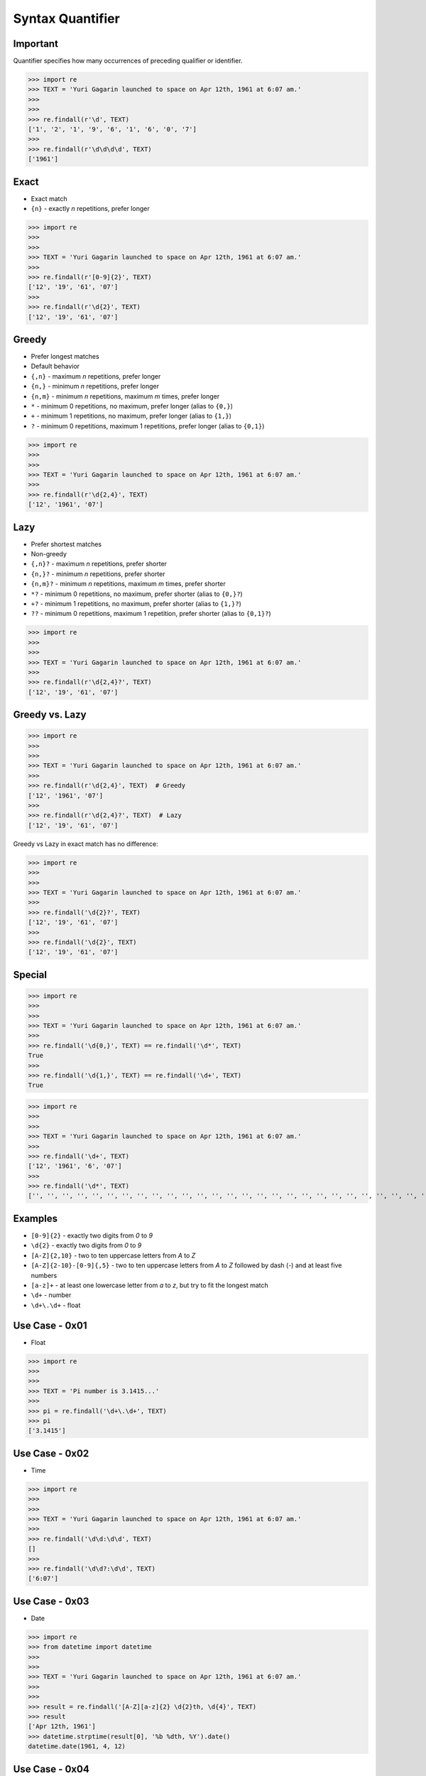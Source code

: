 Syntax Quantifier
=================


Important
---------
Quantifier specifies how many occurrences of preceding qualifier or identifier.

>>> import re
>>> TEXT = 'Yuri Gagarin launched to space on Apr 12th, 1961 at 6:07 am.'
>>>
>>>
>>> re.findall(r'\d', TEXT)
['1', '2', '1', '9', '6', '1', '6', '0', '7']
>>>
>>> re.findall(r'\d\d\d\d', TEXT)
['1961']


Exact
-----
* Exact match

* ``{n}`` - exactly `n` repetitions, prefer longer

>>> import re
>>>
>>>
>>> TEXT = 'Yuri Gagarin launched to space on Apr 12th, 1961 at 6:07 am.'
>>>
>>> re.findall(r'[0-9]{2}', TEXT)
['12', '19', '61', '07']
>>>
>>> re.findall(r'\d{2}', TEXT)
['12', '19', '61', '07']


Greedy
------
* Prefer longest matches
* Default behavior

* ``{,n}`` - maximum `n` repetitions, prefer longer
* ``{n,}`` - minimum `n` repetitions, prefer longer
* ``{n,m}`` - minimum `n` repetitions, maximum `m` times, prefer longer
* ``*`` - minimum 0 repetitions, no maximum, prefer longer (alias to ``{0,}``)
* ``+`` - minimum 1 repetitions, no maximum, prefer longer (alias to ``{1,}``)
* ``?`` - minimum 0 repetitions, maximum 1 repetitions, prefer longer  (alias to ``{0,1}``)

>>> import re
>>>
>>>
>>> TEXT = 'Yuri Gagarin launched to space on Apr 12th, 1961 at 6:07 am.'
>>>
>>> re.findall(r'\d{2,4}', TEXT)
['12', '1961', '07']


Lazy
----
* Prefer shortest matches
* Non-greedy

* ``{,n}?`` - maximum `n` repetitions, prefer shorter
* ``{n,}?`` - minimum `n` repetitions, prefer shorter
* ``{n,m}?`` - minimum `n` repetitions, maximum `m` times, prefer shorter
* ``*?`` - minimum 0 repetitions, no maximum, prefer shorter (alias to ``{0,}?``)
* ``+?`` - minimum 1 repetitions, no maximum, prefer shorter (alias to ``{1,}?``)
* ``??`` - minimum 0 repetitions, maximum 1 repetition, prefer shorter (alias to ``{0,1}?``)

>>> import re
>>>
>>>
>>> TEXT = 'Yuri Gagarin launched to space on Apr 12th, 1961 at 6:07 am.'
>>>
>>> re.findall(r'\d{2,4}?', TEXT)
['12', '19', '61', '07']


Greedy vs. Lazy
---------------
>>> import re
>>>
>>>
>>> TEXT = 'Yuri Gagarin launched to space on Apr 12th, 1961 at 6:07 am.'
>>>
>>> re.findall(r'\d{2,4}', TEXT)  # Greedy
['12', '1961', '07']
>>>
>>> re.findall(r'\d{2,4}?', TEXT)  # Lazy
['12', '19', '61', '07']

Greedy vs Lazy in exact match has no difference:

>>> import re
>>>
>>>
>>> TEXT = 'Yuri Gagarin launched to space on Apr 12th, 1961 at 6:07 am.'
>>>
>>> re.findall('\d{2}?', TEXT)
['12', '19', '61', '07']
>>>
>>> re.findall('\d{2}', TEXT)
['12', '19', '61', '07']


Special
-------
>>> import re
>>>
>>>
>>> TEXT = 'Yuri Gagarin launched to space on Apr 12th, 1961 at 6:07 am.'
>>>
>>> re.findall('\d{0,}', TEXT) == re.findall('\d*', TEXT)
True
>>>
>>> re.findall('\d{1,}', TEXT) == re.findall('\d+', TEXT)
True

>>> import re
>>>
>>>
>>> TEXT = 'Yuri Gagarin launched to space on Apr 12th, 1961 at 6:07 am.'
>>>
>>> re.findall('\d+', TEXT)
['12', '1961', '6', '07']
>>>
>>> re.findall('\d*', TEXT)
['', '', '', '', '', '', '', '', '', '', '', '', '', '', '', '', '', '', '', '', '', '', '', '', '', '', '', '', '', '', '', '', '', '', '', '', '', '', '12', '', '', '', '', '1961', '', '', '', '', '6', '', '07', '', '', '', '', '']


Examples
--------
* ``[0-9]{2}`` - exactly two digits from `0` to `9`
* ``\d{2}`` - exactly two digits from `0` to `9`
* ``[A-Z]{2,10}`` - two to ten uppercase letters from `A` to `Z`
* ``[A-Z]{2-10}-[0-9]{,5}`` - two to ten uppercase letters from `A` to `Z` followed by dash (`-`) and at least five numbers
* ``[a-z]+`` - at least one lowercase letter from `a` to `z`, but try to fit the longest match
* ``\d+`` - number
* ``\d+\.\d+`` - float


Use Case - 0x01
---------------
* Float

>>> import re
>>>
>>>
>>> TEXT = 'Pi number is 3.1415...'
>>>
>>> pi = re.findall('\d+\.\d+', TEXT)
>>> pi
['3.1415']


Use Case - 0x02
---------------
* Time

>>> import re
>>>
>>>
>>> TEXT = 'Yuri Gagarin launched to space on Apr 12th, 1961 at 6:07 am.'
>>>
>>> re.findall('\d\d:\d\d', TEXT)
[]
>>>
>>> re.findall('\d\d?:\d\d', TEXT)
['6:07']


Use Case - 0x03
---------------
* Date

>>> import re
>>> from datetime import datetime
>>>
>>>
>>> TEXT = 'Yuri Gagarin launched to space on Apr 12th, 1961 at 6:07 am.'
>>>
>>>
>>> result = re.findall('[A-Z][a-z]{2} \d{2}th, \d{4}', TEXT)
>>> result
['Apr 12th, 1961']
>>> datetime.strptime(result[0], '%b %dth, %Y').date()
datetime.date(1961, 4, 12)


Use Case - 0x04
---------------
>>> import re
>>>
>>>
>>> line = 'value=123'
>>>
>>> re.findall(r'(\w+)\s?=\s?(\d+)', line)
[('value', '123')]

>>> import re
>>>
>>>
>>> line = 'value = 123'
>>>
>>> re.findall(r'(\w+)\s?=\s?(\d+)', line)
[('value', '123')]


Use Case - 0x05
---------------
>>> import re
>>> HTML = '<h1>Header 1</h1><p>Paragraph 1</p><p>Paragraph 2</p>'
>>>
>>>
>>> re.findall('<p>.*</p>', HTML)
['<p>Paragraph 1</p><p>Paragraph 2</p>']
>>>
>>> re.findall('<p>.*?</p>', HTML)
['<p>Paragraph 1</p>', '<p>Paragraph 2</p>']


Use Case - 0x06
---------------
>>> import re
>>> HTML = '<h1>Header 1</h1><p>Paragraph 1</p><p>Paragraph 2</p>'
>>>
>>>
>>> re.findall('<p>', HTML)
['<p>', '<p>']
>>>
>>> re.findall('</p>', HTML)
['</p>', '</p>']
>>>
>>> re.findall('</?p>', HTML)
['<p>', '</p>', '<p>', '</p>']


Use Case - 0x07
---------------
>>> import re
>>> HTML = '<h1>Header 1</h1><p>Paragraph 1</p><p>Paragraph 2</p>'
>>>
>>>
>>> re.findall('</?.*>', HTML)
['<h1>Header 1</h1><p>Paragraph 1</p><p>Paragraph 2</p>']
>>>
>>> re.findall('</?.*?>', HTML)
['<h1>', '</h1>', '<p>', '</p>', '<p>', '</p>']
